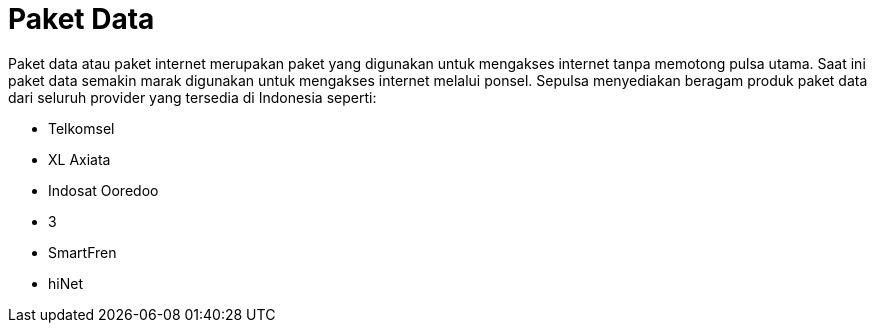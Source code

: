 = Paket Data

Paket data atau paket internet merupakan paket yang digunakan untuk mengakses internet tanpa memotong pulsa utama. Saat ini paket data semakin marak digunakan untuk mengakses internet melalui ponsel. Sepulsa menyediakan beragam produk paket data dari seluruh provider yang tersedia di Indonesia seperti:

- Telkomsel
- XL Axiata
- Indosat Ooredoo
- 3
- SmartFren
- hiNet